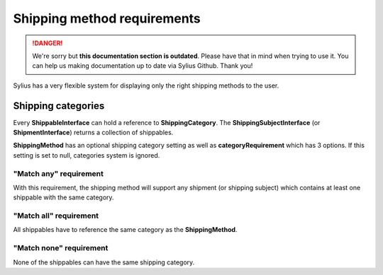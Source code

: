 .. rst-class:: outdated

Shipping method requirements
============================

.. danger::

   We're sorry but **this documentation section is outdated**. Please have that in mind when trying to use it.
   You can help us making documentation up to date via Sylius Github. Thank you!

Sylius has a very flexible system for displaying only the right shipping methods to the user.

Shipping categories
-------------------

Every **ShippableInterface** can hold a reference to **ShippingCategory**.
The **ShippingSubjectInterface** (or **ShipmentInterface**) returns a collection of shippables.

**ShippingMethod** has an optional shipping category setting as well as **categoryRequirement** which has 3 options.
If this setting is set to null, categories system is ignored.

"Match any" requirement
~~~~~~~~~~~~~~~~~~~~~~~

With this requirement, the shipping method will support any shipment (or shipping subject) which contains at least one shippable with the same category.

"Match all" requirement
~~~~~~~~~~~~~~~~~~~~~~~

All shippables have to reference the same category as the **ShippingMethod**.

"Match none" requirement
~~~~~~~~~~~~~~~~~~~~~~~~

None of the shippables can have the same shipping category.

